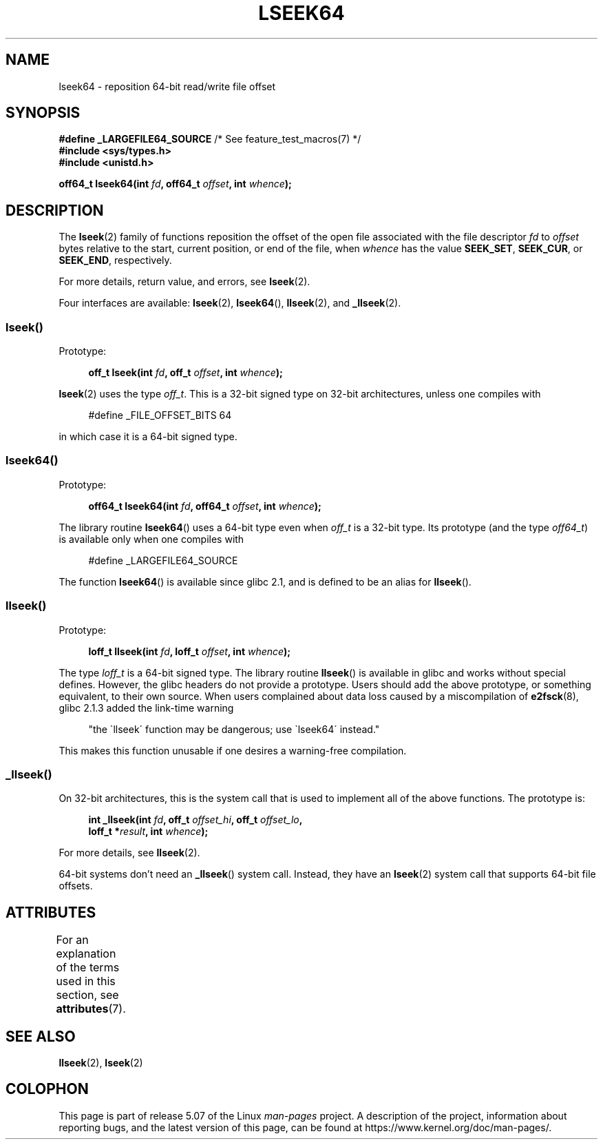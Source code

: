 .\" Copyright 2004 Andries Brouwer <aeb@cwi.nl>.
.\"
.\" %%%LICENSE_START(VERBATIM)
.\" Permission is granted to make and distribute verbatim copies of this
.\" manual provided the copyright notice and this permission notice are
.\" preserved on all copies.
.\"
.\" Permission is granted to copy and distribute modified versions of this
.\" manual under the conditions for verbatim copying, provided that the
.\" entire resulting derived work is distributed under the terms of a
.\" permission notice identical to this one.
.\"
.\" Since the Linux kernel and libraries are constantly changing, this
.\" manual page may be incorrect or out-of-date.  The author(s) assume no
.\" responsibility for errors or omissions, or for damages resulting from
.\" the use of the information contained herein.  The author(s) may not
.\" have taken the same level of care in the production of this manual,
.\" which is licensed free of charge, as they might when working
.\" professionally.
.\"
.\" Formatted or processed versions of this manual, if unaccompanied by
.\" the source, must acknowledge the copyright and authors of this work.
.\" %%%LICENSE_END
.\"
.TH LSEEK64 3 2017-09-15 "Linux" "Linux Programmer's Manual"
.SH NAME
lseek64 \- reposition 64-bit read/write file offset
.SH SYNOPSIS
.BR "#define _LARGEFILE64_SOURCE" "     /* See feature_test_macros(7) */"
.br
.B #include <sys/types.h>
.br
.B #include <unistd.h>
.PP
.BI "off64_t lseek64(int " fd ", off64_t " offset ", int " whence );
.SH DESCRIPTION
The
.BR lseek (2)
family of functions reposition the offset of the open file associated
with the file descriptor
.I fd
to
.I offset
bytes relative to the start, current position, or end of the file,
when
.I whence
has the value
.BR SEEK_SET ,
.BR SEEK_CUR ,
or
.BR SEEK_END ,
respectively.
.PP
For more details, return value, and errors, see
.BR lseek (2).
.PP
Four interfaces are available:
.BR lseek (2),
.BR lseek64 (),
.BR llseek (2),
and
.BR _llseek (2).
.SS lseek()
Prototype:
.PP
.in +4n
.EX
.BI "off_t lseek(int " fd ", off_t " offset ", int " whence );
.EE
.in
.PP
.BR lseek (2)
uses the type
.IR off_t .
This is a 32-bit signed type on 32-bit architectures, unless one
compiles with
.PP
.in +4n
.EX
#define _FILE_OFFSET_BITS 64
.EE
.in
.PP
in which case it is a 64-bit signed type.
.SS lseek64()
Prototype:
.PP
.in +4n
.EX
.BI "off64_t lseek64(int " fd ", off64_t " offset ", int " whence );
.EE
.in
.PP
The library routine
.BR lseek64 ()
uses a 64-bit type even when
.I off_t
is a 32-bit type.
Its prototype (and the type
.IR off64_t )
is available only when one compiles with
.PP
.in +4n
.EX
#define _LARGEFILE64_SOURCE
.EE
.in
.PP
The function
.BR lseek64 ()
.\" in glibc 2.0.94, not in 2.0.6
is available since glibc 2.1, and is defined to be an alias for
.BR llseek ().
.SS llseek()
Prototype:
.PP
.in +4n
.EX
.BI "loff_t llseek(int " fd ", loff_t " offset ", int " whence );
.EE
.in
.PP
The type
.I loff_t
is a 64-bit signed type.
The library routine
.BR llseek ()
.\" in libc 5.0.9, not in 4.7.6
is available in glibc and works without special defines.
However, the glibc headers do not provide a prototype.
Users should add
the above prototype, or something equivalent, to their own source.
When users complained about data loss caused by a miscompilation of
.BR e2fsck (8),
glibc 2.1.3 added the link-time warning
.PP
.in +4n
"the \`llseek\' function may be dangerous; use \`lseek64\' instead."
.in
.PP
This makes this function unusable if one desires a warning-free
compilation.
.SS _llseek()
On 32-bit architectures,
this is the system call that is used to implement all of the above functions.
The prototype is:
.PP
.in +4n
.EX
.BI "int _llseek(int " fd ", off_t " offset_hi ", off_t " offset_lo ,
.BI "            loff_t *" result ", int " whence );
.EE
.in
.PP
For more details, see
.BR llseek (2).
.PP
64-bit systems don't need an
.BR _llseek ()
system call.
Instead, they have an
.BR lseek (2)
system call that supports 64-bit file offsets.
.SH ATTRIBUTES
For an explanation of the terms used in this section, see
.BR attributes (7).
.TS
allbox;
lb lb lb
l l l.
Interface	Attribute	Value
T{
.BR lseek64 ()
T}	Thread safety	MT-Safe
.TE
.SH SEE ALSO
.BR llseek (2),
.BR lseek (2)
.SH COLOPHON
This page is part of release 5.07 of the Linux
.I man-pages
project.
A description of the project,
information about reporting bugs,
and the latest version of this page,
can be found at
\%https://www.kernel.org/doc/man\-pages/.
